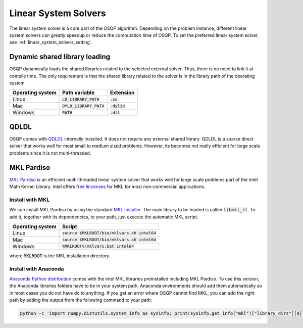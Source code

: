 .. _linear_system_solvers_installation :

Linear System Solvers
======================

The linear system solver is a core part of the OSQP algorithm.
Depending on the problem instance, different linear system solvers can greatly speedup or reduce the computation time of OSQP.
To set the preferred linear system solver, see :ref:`linear_system_solvers_setting`.

Dynamic shared library loading
------------------------------
OSQP dynamically loads the shared libraries related to the selected external solver. Thus, there is no need to link it at compile time.
The only requirement is that the shared library related to the solver is in the library path of the operating system

+------------------+---------------------------+----------------+
| Operating system | Path variable             | Extension      |
+==================+===========================+================+
| Linux            | :code:`LD_LIBRARY_PATH`   | :code:`.so`    |
+------------------+---------------------------+----------------+
| Mac              | :code:`DYLD_LIBRARY_PATH` | :code:`.dylib` |
+------------------+---------------------------+----------------+
| Windows          | :code:`PATH`              | :code:`.dll`   |
+------------------+---------------------------+----------------+





QDLDL
---------------
OSQP comes with `QDLDL <https://github.com/oxfordcontrol/qdldl>`_ internally installed.
It does not require any external shared library.
QDLDL is a sparse direct solver that works well for most small to medium sized problems.
However, its becomes not really efficient for large scale problems since it is not multi-threaded.


MKL Pardiso
-----------
`MKL Pardiso <https://software.intel.com/en-us/mkl-developer-reference-fortran-intel-mkl-pardiso-parallel-direct-sparse-solver-interface>`_ is an efficient multi-threaded linear system solver that works well for large scale problems part of the Intel Math Kernel Library.
Intel offers `free lincenses <https://software.intel.com/en-us/articles/free-mkl>`_ for MKL for most non-commercial applications.

Install with MKL
^^^^^^^^^^^^^^^^
We can install MKL Pardiso by using the standard `MKL installer <https://software.intel.com/en-us/mkl>`_.
The main library to be loaded is called :code:`libmkl_rt`.
To add it, together with its dependencies, to your path, just execute the automatic MKL script.

+------------------+------------------------------------------------+
| Operating system | Script                                         |
+==================+================================================+
| Linux            | :code:`source $MKLROOT/bin/mklvars.sh intel64` |
+------------------+------------------------------------------------+
| Mac              | :code:`source $MKLROOT/bin/mklvars.sh intel64` |
+------------------+------------------------------------------------+
| Windows          | :code:`%MKLROOT%\mklvars.bat intel64`          |
+------------------+------------------------------------------------+

where :code:`MKLROOT` is the MKL installation directory.

Install with Anaconda
^^^^^^^^^^^^^^^^^^^^^
`Anaconda Python distribution <https://www.anaconda.com/download/>`_ comes with the intel MKL libraries preinstalled including MKL Pardiso.
To use this version, the Anaconda libraries folders have to be in your system path.
Anaconda environments should add them automatically so in most cases you do not have do to anything. If you get an error where OSQP cannot find MKL, you can add the right path by adding the output from the following command to your path:

.. code::

   python -c 'import numpy.distutils.system_info as sysinfo; print(sysinfo.get_info("mkl")["library_dirs"][0])'

